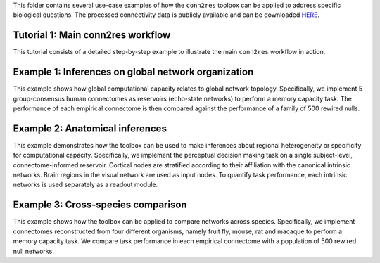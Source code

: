 This folder contains several use-case examples of how the ``conn2res`` toolbox
can be applied to address specific biological questions. The processed
connectivity data is publicly available and can be downloaded
`HERE <https://zenodo.org/records/10205004>`_.

Tutorial 1: Main conn2res workflow
=======================================================================
This tutorial consists of a detailed step-by-step example to
illustrate the main ``conn2res`` workflow in action.


Example 1: Inferences on global network organization
=======================================================================
This example shows how global computational capacity relates to global
network topology. Specifically, we implement 5 group-consensus human
connectomes as reservoirs (echo-state networks) to perform a memory
capacity task. The performance of each empirical connectome is then
compared against the performance of a family of 500 rewired nulls.


Example 2: Anatomical inferences
=======================================================================
This example demonstrates how the toolbox can be used to make inferences
about regional heterogeneity or specificity for computational capacity.
Specifically, we implement the perceptual decision making task on a
single subject-level, connectome-informed reservoir. Cortical nodes
are stratified according to their affiliation with the canonical
intrinsic networks. Brain regions in the visual network are used as
input nodes. To quantify task performance, each intrinsic networks
is used separately as a readout module.


Example 3: Cross-species comparison
=======================================================================
This example shows how the toolbox can be applied to compare networks
across species. Specifically, we implement connectomes reconstructed
from four different organisms, namely fruit fly, mouse, rat and
macaque to perform a memory capacity task. We compare task
performance in each empirical connectome with a population of 500
rewired null networks.
